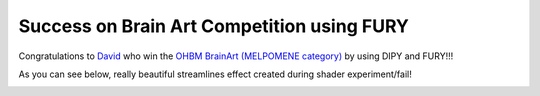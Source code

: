 
Success on Brain Art Competition using FURY
===========================================

.. post:: June 19 2019
   :author: skoudoro
   :tags: shader
   :category: news


Congratulations to `David <https://github.com/dmreagan>`_ who win the `OHBM BrainArt (MELPOMENE category) <https://www.neurobureau.org/galleries/brain-art-competition-2019-2/>`_ by using DIPY and FURY!!!

As you can see below, really beautiful streamlines effect created during shader experiment/fail!

.. image:: Melpomene_Brain-Streamlines-shader-experiment_by_David-Reagan.jpg
   :alt: Brain Streamlines Shader Experiment
   :align: center